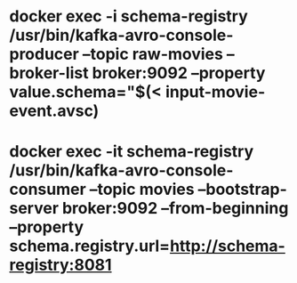 * docker exec -i schema-registry /usr/bin/kafka-avro-console-producer --topic raw-movies --broker-list broker:9092 --property value.schema="$(< input-movie-event.avsc)
* docker exec -it schema-registry /usr/bin/kafka-avro-console-consumer --topic movies --bootstrap-server broker:9092 --from-beginning --property schema.registry.url=http://schema-registry:8081
